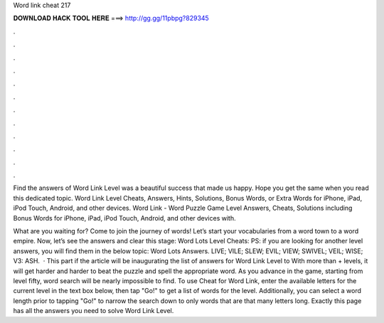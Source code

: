 Word link cheat 217



𝐃𝐎𝐖𝐍𝐋𝐎𝐀𝐃 𝐇𝐀𝐂𝐊 𝐓𝐎𝐎𝐋 𝐇𝐄𝐑𝐄 ===> http://gg.gg/11pbpg?829345



.



.



.



.



.



.



.



.



.



.



.



.

Find the answers of Word Link Level was a beautiful success that made us happy. Hope you get the same when you read this dedicated topic. Word Link Level Cheats, Answers, Hints, Solutions, Bonus Words, or Extra Words for iPhone, iPad, iPod Touch, Android, and other devices. Word Link - Word Puzzle Game Level Answers, Cheats, Solutions including Bonus Words for iPhone, iPad, iPod Touch, Android, and other devices with.

What are you waiting for? Come to join the journey of words! Let’s start your vocabularies from a word town to a word empire. Now, let’s see the answers and clear this stage: Word Lots Level Cheats: PS: if you are looking for another level answers, you will find them in the below topic: Word Lots Answers. LIVE; VILE; SLEW; EVIL; VIEW; SWIVEL; VEIL; WISE; V3: ASH.  · This part if the article will be inaugurating the list of answers for Word Link Level to With more than + levels, it will get harder and harder to beat the puzzle and spell the appropriate word. As you advance in the game, starting from level fifty, word search will be nearly impossible to find. To use Cheat for Word Link, enter the available letters for the current level in the text box below, then tap "Go!" to get a list of words for the level. Additionally, you can select a word length prior to tapping "Go!" to narrow the search down to only words that are that many letters long. Exactly this page has all the answers you need to solve Word Link Level.
